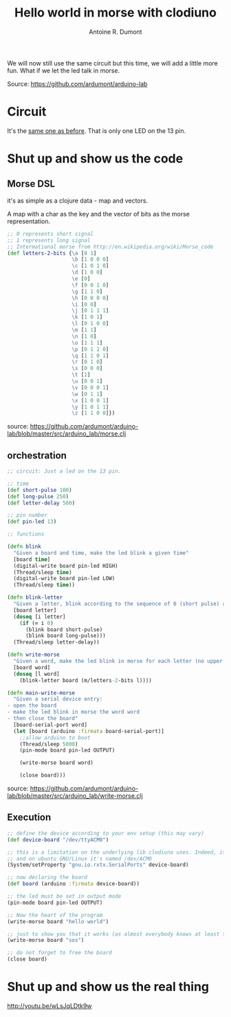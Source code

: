 #+title: Hello world in morse with clodiuno
#+author: Antoine R. Dumont
#+tags: clodiuno, clojure, arduino, emacs, geek

We will now still use the same circuit but this time, we will add a little more fun.
What if we let the led talk in morse.

Source: https://github.com/ardumont/arduino-lab

* Circuit
It's the [[http://adumont.fr/blog/clodiuno-command-a-led-from-the-repl/][same one as before]]. That is only one LED on the 13 pin.

* Shut up and show us the code
** Morse DSL
it's as simple as a clojure data - map and vectors.

A map with a char as the key and the vector of bits as the morse representation.

#+begin_src clj
;; 0 represents short signal
;; 1 represents long signal
;; Intermational morse from http://en.wikipedia.org/wiki/Morse_code
(def letters-2-bits {\a [0 1]
                     \b [1 0 0 0]
                     \c [1 0 1 0]
                     \d [1 0 0]
                     \e [0]
                     \f [0 0 1 0]
                     \g [1 1 0]
                     \h [0 0 0 0]
                     \i [0 0]
                     \j [0 1 1 1]
                     \k [1 0 1]
                     \l [0 1 0 0]
                     \m [1 1]
                     \n [1 0]
                     \o [1 1 1]
                     \p [0 1 1 0]
                     \q [1 1 0 1]
                     \r [0 1 0]
                     \s [0 0 0]
                     \t [1]
                     \u [0 0 1]
                     \v [0 0 0 1]
                     \w [0 1 1]
                     \x [1 0 0 1]
                     \y [1 0 1 1]
                     \z [1 1 0 0]})
#+end_src

source: https://github.com/ardumont/arduino-lab/blob/master/src/arduino_lab/morse.clj

** orchestration

#+begin_src clj
;; circuit: Just a led on the 13 pin.

;; time
(def short-pulse 100)
(def long-pulse 250)
(def letter-delay 500)

;; pin number
(def pin-led 13)

;; functions

(defn blink
  "Given a board and time, make the led blink a given time"
  [board time]
  (digital-write board pin-led HIGH)
  (Thread/sleep time)
  (digital-write board pin-led LOW)
  (Thread/sleep time))

(defn blink-letter
  "Given a letter, blink according to the sequence of 0 (short pulse) and 1 (long pulse)"
  [board letter]
  (doseq [i letter]
    (if (= i 0)
      (blink board short-pulse)
      (blink board long-pulse)))
  (Thread/sleep letter-delay))

(defn write-morse
  "Given a word, make the led blink in morse for each letter (no upper case, no punctuation)"
  [board word]
  (doseq [l word]
    (blink-letter board (m/letters-2-bits l))))

(defn main-write-morse
  "Given a serial device entry:
- open the board
- make the led blink in morse the word word
- then close the board"
  [board-serial-port word]
  (let [board (arduino :firmata board-serial-port)]
    ;;allow arduino to boot
    (Thread/sleep 5000)
    (pin-mode board pin-led OUTPUT)

    (write-morse board word)

    (close board)))

#+end_src

source: https://github.com/ardumont/arduino-lab/blob/master/src/arduino_lab/write-morse.clj

** Execution

#+begin_src clj
  ;; define the device according to your env setup (this may vary)
  (def device-board "/dev/ttyACM0")

  ;; this is a limitation on the underlying lib clodiuno uses. Indeed, it searches only for /dev/ttySxx serial devices
  ;; and on ubuntu GNU/Linux it's named /dev/ACM0
  (System/setProperty "gnu.io.rxtx.SerialPorts" device-board)

  ;; now declaring the board
  (def board (arduino :firmata device-board))

  ;; the led must be set in output mode
  (pin-mode board pin-led OUTPUT)

  ;; Now the heart of the program
  (write-morse board "hello world")

  ;; just to show you that it works (as almost everybody knows at least that sos is 3 short 3 long 3 short)
  (write-morse board "sos")

  ;; do not forget to free the board
  (close board)
#+end_src

* Shut up and show us the real thing
http://youtu.be/wLsJqLDtk9w

